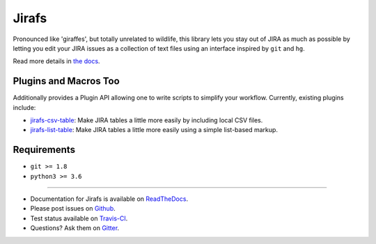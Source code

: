 Jirafs
======

.. image:: https://travis-ci.org/coddingtonbear/jirafs.svg?branch=master
    :target: https://travis-ci.org/coddingtonbear/jirafs

.. image:: https://badge.fury.io/py/jirafs.png
    :target: http://badge.fury.io/py/jirafs

Pronounced like 'giraffes', but totally unrelated to wildlife, this
library lets you stay out of JIRA as much as possible by letting
you edit your JIRA issues as a collection of text files using an
interface inspired by ``git`` and ``hg``.

.. image:: http://coddingtonbear-public.s3.amazonaws.com/github/jirafs/readme_demo_20150719.gif

Read more details in `the docs <http://jirafs.readthedocs.org/>`_.

Plugins and Macros Too
----------------------

Additionally provides a Plugin API allowing one to write scripts to simplify
your workflow.  Currently, existing plugins include:

* `jirafs-csv-table <http://github.com/coddingtonbear/jirafs-csv-table>`_:
  Make JIRA tables a little more easily by including local CSV files.
* `jirafs-list-table <http://github.com/coddingtonbear/jirafs-list-table>`_:
  Make JIRA tables a little more easily using a simple list-based markup.

Requirements
------------

* ``git >= 1.8``
* ``python3 >= 3.6``

----------

- Documentation for Jirafs is available on
  `ReadTheDocs <http://jirafs.readthedocs.org/>`_.
- Please post issues on
  `Github <http://github.com/coddingtonbear/jirafs/issues>`_.
- Test status available on
  `Travis-CI <https://travis-ci.org/coddingtonbear/jirafs>`_.
- Questions? Ask them on
  `Gitter <https://gitter.im/coddingtonbear/jirafs>`_.
